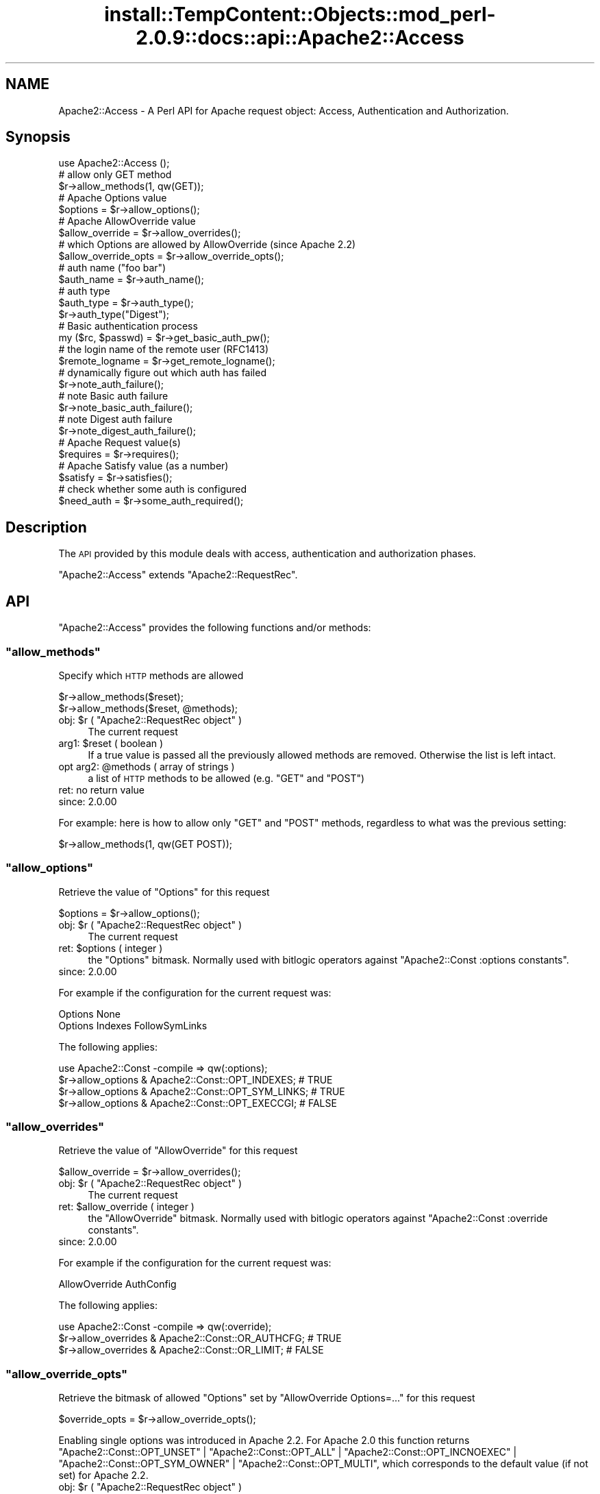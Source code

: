 .\" Automatically generated by Pod::Man 4.11 (Pod::Simple 3.35)
.\"
.\" Standard preamble:
.\" ========================================================================
.de Sp \" Vertical space (when we can't use .PP)
.if t .sp .5v
.if n .sp
..
.de Vb \" Begin verbatim text
.ft CW
.nf
.ne \\$1
..
.de Ve \" End verbatim text
.ft R
.fi
..
.\" Set up some character translations and predefined strings.  \*(-- will
.\" give an unbreakable dash, \*(PI will give pi, \*(L" will give a left
.\" double quote, and \*(R" will give a right double quote.  \*(C+ will
.\" give a nicer C++.  Capital omega is used to do unbreakable dashes and
.\" therefore won't be available.  \*(C` and \*(C' expand to `' in nroff,
.\" nothing in troff, for use with C<>.
.tr \(*W-
.ds C+ C\v'-.1v'\h'-1p'\s-2+\h'-1p'+\s0\v'.1v'\h'-1p'
.ie n \{\
.    ds -- \(*W-
.    ds PI pi
.    if (\n(.H=4u)&(1m=24u) .ds -- \(*W\h'-12u'\(*W\h'-12u'-\" diablo 10 pitch
.    if (\n(.H=4u)&(1m=20u) .ds -- \(*W\h'-12u'\(*W\h'-8u'-\"  diablo 12 pitch
.    ds L" ""
.    ds R" ""
.    ds C` ""
.    ds C' ""
'br\}
.el\{\
.    ds -- \|\(em\|
.    ds PI \(*p
.    ds L" ``
.    ds R" ''
.    ds C`
.    ds C'
'br\}
.\"
.\" Escape single quotes in literal strings from groff's Unicode transform.
.ie \n(.g .ds Aq \(aq
.el       .ds Aq '
.\"
.\" If the F register is >0, we'll generate index entries on stderr for
.\" titles (.TH), headers (.SH), subsections (.SS), items (.Ip), and index
.\" entries marked with X<> in POD.  Of course, you'll have to process the
.\" output yourself in some meaningful fashion.
.\"
.\" Avoid warning from groff about undefined register 'F'.
.de IX
..
.nr rF 0
.if \n(.g .if rF .nr rF 1
.if (\n(rF:(\n(.g==0)) \{\
.    if \nF \{\
.        de IX
.        tm Index:\\$1\t\\n%\t"\\$2"
..
.        if !\nF==2 \{\
.            nr % 0
.            nr F 2
.        \}
.    \}
.\}
.rr rF
.\"
.\" Accent mark definitions (@(#)ms.acc 1.5 88/02/08 SMI; from UCB 4.2).
.\" Fear.  Run.  Save yourself.  No user-serviceable parts.
.    \" fudge factors for nroff and troff
.if n \{\
.    ds #H 0
.    ds #V .8m
.    ds #F .3m
.    ds #[ \f1
.    ds #] \fP
.\}
.if t \{\
.    ds #H ((1u-(\\\\n(.fu%2u))*.13m)
.    ds #V .6m
.    ds #F 0
.    ds #[ \&
.    ds #] \&
.\}
.    \" simple accents for nroff and troff
.if n \{\
.    ds ' \&
.    ds ` \&
.    ds ^ \&
.    ds , \&
.    ds ~ ~
.    ds /
.\}
.if t \{\
.    ds ' \\k:\h'-(\\n(.wu*8/10-\*(#H)'\'\h"|\\n:u"
.    ds ` \\k:\h'-(\\n(.wu*8/10-\*(#H)'\`\h'|\\n:u'
.    ds ^ \\k:\h'-(\\n(.wu*10/11-\*(#H)'^\h'|\\n:u'
.    ds , \\k:\h'-(\\n(.wu*8/10)',\h'|\\n:u'
.    ds ~ \\k:\h'-(\\n(.wu-\*(#H-.1m)'~\h'|\\n:u'
.    ds / \\k:\h'-(\\n(.wu*8/10-\*(#H)'\z\(sl\h'|\\n:u'
.\}
.    \" troff and (daisy-wheel) nroff accents
.ds : \\k:\h'-(\\n(.wu*8/10-\*(#H+.1m+\*(#F)'\v'-\*(#V'\z.\h'.2m+\*(#F'.\h'|\\n:u'\v'\*(#V'
.ds 8 \h'\*(#H'\(*b\h'-\*(#H'
.ds o \\k:\h'-(\\n(.wu+\w'\(de'u-\*(#H)/2u'\v'-.3n'\*(#[\z\(de\v'.3n'\h'|\\n:u'\*(#]
.ds d- \h'\*(#H'\(pd\h'-\w'~'u'\v'-.25m'\f2\(hy\fP\v'.25m'\h'-\*(#H'
.ds D- D\\k:\h'-\w'D'u'\v'-.11m'\z\(hy\v'.11m'\h'|\\n:u'
.ds th \*(#[\v'.3m'\s+1I\s-1\v'-.3m'\h'-(\w'I'u*2/3)'\s-1o\s+1\*(#]
.ds Th \*(#[\s+2I\s-2\h'-\w'I'u*3/5'\v'-.3m'o\v'.3m'\*(#]
.ds ae a\h'-(\w'a'u*4/10)'e
.ds Ae A\h'-(\w'A'u*4/10)'E
.    \" corrections for vroff
.if v .ds ~ \\k:\h'-(\\n(.wu*9/10-\*(#H)'\s-2\u~\d\s+2\h'|\\n:u'
.if v .ds ^ \\k:\h'-(\\n(.wu*10/11-\*(#H)'\v'-.4m'^\v'.4m'\h'|\\n:u'
.    \" for low resolution devices (crt and lpr)
.if \n(.H>23 .if \n(.V>19 \
\{\
.    ds : e
.    ds 8 ss
.    ds o a
.    ds d- d\h'-1'\(ga
.    ds D- D\h'-1'\(hy
.    ds th \o'bp'
.    ds Th \o'LP'
.    ds ae ae
.    ds Ae AE
.\}
.rm #[ #] #H #V #F C
.\" ========================================================================
.\"
.IX Title "install::TempContent::Objects::mod_perl-2.0.9::docs::api::Apache2::Access 3"
.TH install::TempContent::Objects::mod_perl-2.0.9::docs::api::Apache2::Access 3 "2015-06-18" "perl v5.30.3" "User Contributed Perl Documentation"
.\" For nroff, turn off justification.  Always turn off hyphenation; it makes
.\" way too many mistakes in technical documents.
.if n .ad l
.nh
.SH "NAME"
Apache2::Access \- A Perl API for Apache request object: Access,
Authentication and Authorization.
.SH "Synopsis"
.IX Header "Synopsis"
.Vb 1
\&  use Apache2::Access ();
\&  
\&  # allow only GET method
\&  $r\->allow_methods(1, qw(GET));
\&  
\&  # Apache Options value
\&  $options = $r\->allow_options();
\&  
\&  # Apache AllowOverride value
\&  $allow_override = $r\->allow_overrides();
\&  
\&  # which Options are allowed by AllowOverride (since Apache 2.2)
\&  $allow_override_opts = $r\->allow_override_opts();
\&  
\&  # auth name ("foo bar")
\&  $auth_name = $r\->auth_name();
\&  
\&  # auth type
\&  $auth_type = $r\->auth_type();
\&  $r\->auth_type("Digest");
\&  
\&  # Basic authentication process
\&  my ($rc, $passwd) = $r\->get_basic_auth_pw();
\&  
\&  # the login name of the remote user (RFC1413)
\&  $remote_logname = $r\->get_remote_logname();
\&  
\&  # dynamically figure out which auth has failed
\&  $r\->note_auth_failure();
\&  
\&  # note Basic auth failure
\&  $r\->note_basic_auth_failure();
\&  
\&  # note Digest auth failure
\&  $r\->note_digest_auth_failure();
\&  
\&  # Apache Request value(s)
\&  $requires = $r\->requires();
\&  
\&  # Apache Satisfy value (as a number)
\&  $satisfy = $r\->satisfies();
\&  
\&  # check whether some auth is configured
\&  $need_auth = $r\->some_auth_required();
.Ve
.SH "Description"
.IX Header "Description"
The \s-1API\s0 provided by this module deals with access, authentication and
authorization phases.
.PP
\&\f(CW\*(C`Apache2::Access\*(C'\fR extends
\&\f(CW\*(C`Apache2::RequestRec\*(C'\fR.
.SH "API"
.IX Header "API"
\&\f(CW\*(C`Apache2::Access\*(C'\fR provides the following functions and/or methods:
.ie n .SS """allow_methods"""
.el .SS "\f(CWallow_methods\fP"
.IX Subsection "allow_methods"
Specify which \s-1HTTP\s0 methods are allowed
.PP
.Vb 2
\&  $r\->allow_methods($reset);
\&  $r\->allow_methods($reset, @methods);
.Ve
.ie n .IP "obj: $r ( ""Apache2::RequestRec object"" )" 4
.el .IP "obj: \f(CW$r\fR ( \f(CWApache2::RequestRec object\fR )" 4
.IX Item "obj: $r ( Apache2::RequestRec object )"
The current request
.ie n .IP "arg1: $reset ( boolean )" 4
.el .IP "arg1: \f(CW$reset\fR ( boolean )" 4
.IX Item "arg1: $reset ( boolean )"
If a true value is passed all the previously allowed methods are
removed. Otherwise the list is left intact.
.ie n .IP "opt arg2: @methods ( array of strings )" 4
.el .IP "opt arg2: \f(CW@methods\fR ( array of strings )" 4
.IX Item "opt arg2: @methods ( array of strings )"
a list of \s-1HTTP\s0 methods to be allowed (e.g. \f(CW\*(C`GET\*(C'\fR and \f(CW\*(C`POST\*(C'\fR)
.IP "ret: no return value" 4
.IX Item "ret: no return value"
.PD 0
.IP "since: 2.0.00" 4
.IX Item "since: 2.0.00"
.PD
.PP
For example: here is how to allow only \f(CW\*(C`GET\*(C'\fR and \f(CW\*(C`POST\*(C'\fR methods,
regardless to what was the previous setting:
.PP
.Vb 1
\&  $r\->allow_methods(1, qw(GET POST));
.Ve
.ie n .SS """allow_options"""
.el .SS "\f(CWallow_options\fP"
.IX Subsection "allow_options"
Retrieve the value of \f(CW\*(C`Options\*(C'\fR for this request
.PP
.Vb 1
\&  $options = $r\->allow_options();
.Ve
.ie n .IP "obj: $r ( ""Apache2::RequestRec object"" )" 4
.el .IP "obj: \f(CW$r\fR ( \f(CWApache2::RequestRec object\fR )" 4
.IX Item "obj: $r ( Apache2::RequestRec object )"
The current request
.ie n .IP "ret: $options ( integer )" 4
.el .IP "ret: \f(CW$options\fR ( integer )" 4
.IX Item "ret: $options ( integer )"
the \f(CW\*(C`Options\*(C'\fR bitmask. Normally used with bitlogic operators against
\&\f(CW\*(C`Apache2::Const :options
constants\*(C'\fR.
.IP "since: 2.0.00" 4
.IX Item "since: 2.0.00"
.PP
For example if the configuration for the current request was:
.PP
.Vb 2
\&  Options None
\&  Options Indexes FollowSymLinks
.Ve
.PP
The following applies:
.PP
.Vb 4
\&  use Apache2::Const \-compile => qw(:options);
\&  $r\->allow_options & Apache2::Const::OPT_INDEXES;   # TRUE
\&  $r\->allow_options & Apache2::Const::OPT_SYM_LINKS; # TRUE
\&  $r\->allow_options & Apache2::Const::OPT_EXECCGI;   # FALSE
.Ve
.ie n .SS """allow_overrides"""
.el .SS "\f(CWallow_overrides\fP"
.IX Subsection "allow_overrides"
Retrieve the value of \f(CW\*(C`AllowOverride\*(C'\fR for this request
.PP
.Vb 1
\&  $allow_override = $r\->allow_overrides();
.Ve
.ie n .IP "obj: $r ( ""Apache2::RequestRec object"" )" 4
.el .IP "obj: \f(CW$r\fR ( \f(CWApache2::RequestRec object\fR )" 4
.IX Item "obj: $r ( Apache2::RequestRec object )"
The current request
.ie n .IP "ret: $allow_override ( integer )" 4
.el .IP "ret: \f(CW$allow_override\fR ( integer )" 4
.IX Item "ret: $allow_override ( integer )"
the \f(CW\*(C`AllowOverride\*(C'\fR bitmask. Normally used with bitlogic operators
against \f(CW\*(C`Apache2::Const :override
constants\*(C'\fR.
.IP "since: 2.0.00" 4
.IX Item "since: 2.0.00"
.PP
For example if the configuration for the current request was:
.PP
.Vb 1
\&  AllowOverride AuthConfig
.Ve
.PP
The following applies:
.PP
.Vb 3
\&  use Apache2::Const \-compile => qw(:override);
\&  $r\->allow_overrides & Apache2::Const::OR_AUTHCFG; # TRUE
\&  $r\->allow_overrides & Apache2::Const::OR_LIMIT; # FALSE
.Ve
.ie n .SS """allow_override_opts"""
.el .SS "\f(CWallow_override_opts\fP"
.IX Subsection "allow_override_opts"
Retrieve the bitmask of allowed \f(CW\*(C`Options\*(C'\fR set by \f(CW\*(C`AllowOverride Options=...\*(C'\fR
for this request
.PP
.Vb 1
\&  $override_opts = $r\->allow_override_opts();
.Ve
.PP
Enabling single options was introduced in Apache 2.2. For Apache 2.0 this
function returns
\&\f(CW\*(C`Apache2::Const::OPT_UNSET\*(C'\fR |
\&\f(CW\*(C`Apache2::Const::OPT_ALL\*(C'\fR |
\&\f(CW\*(C`Apache2::Const::OPT_INCNOEXEC\*(C'\fR |
\&\f(CW\*(C`Apache2::Const::OPT_SYM_OWNER\*(C'\fR |
\&\f(CW\*(C`Apache2::Const::OPT_MULTI\*(C'\fR,
which corresponds to the default value (if not set) for Apache 2.2.
.ie n .IP "obj: $r ( ""Apache2::RequestRec object"" )" 4
.el .IP "obj: \f(CW$r\fR ( \f(CWApache2::RequestRec object\fR )" 4
.IX Item "obj: $r ( Apache2::RequestRec object )"
The current request
.ie n .IP "ret: $override_opts ( integer )" 4
.el .IP "ret: \f(CW$override_opts\fR ( integer )" 4
.IX Item "ret: $override_opts ( integer )"
the override options bitmask. Normally used with bitlogic operators
against \f(CW\*(C`Apache2::Const :options
constants\*(C'\fR.
.IP "since: 2.0.3" 4
.IX Item "since: 2.0.3"
.PP
For example if the configuration for the current request was:
.PP
.Vb 1
\&  AllowOverride Options=Indexes,ExecCGI
.Ve
.PP
The following applies:
.PP
.Vb 3
\&  use Apache2::Const \-compile => qw(:options);
\&  $r\->allow_override_opts & Apache2::Const::OPT_EXECCGI; # TRUE
\&  $r\->allow_override_opts & Apache2::Const::OPT_SYM_LINKS; # FALSE
.Ve
.ie n .SS """auth_name"""
.el .SS "\f(CWauth_name\fP"
.IX Subsection "auth_name"
Get/set the current Authorization realm (the per directory
configuration directive \f(CW\*(C`AuthName\*(C'\fR):
.PP
.Vb 2
\&  $auth_name = $r\->auth_name();
\&  $auth_name = $r\->auth_name($new_auth_name);
.Ve
.ie n .IP "obj: $r ( ""Apache2::RequestRec object"" )" 4
.el .IP "obj: \f(CW$r\fR ( \f(CWApache2::RequestRec object\fR )" 4
.IX Item "obj: $r ( Apache2::RequestRec object )"
The current request
.ie n .IP "opt arg1: $new_auth_name ( string )" 4
.el .IP "opt arg1: \f(CW$new_auth_name\fR ( string )" 4
.IX Item "opt arg1: $new_auth_name ( string )"
If \f(CW$new_auth_name\fR is passed a new \f(CW\*(C`AuthName\*(C'\fR value is set
.ie n .IP "ret: ""$"" ( integer )" 4
.el .IP "ret: \f(CW$\fR ( integer )" 4
.IX Item "ret: $ ( integer )"
The current value of \f(CW\*(C`AuthName\*(C'\fR
.IP "since: 2.0.00" 4
.IX Item "since: 2.0.00"
.PP
The \f(CW\*(C`AuthName\*(C'\fR directive creates protection realm within the server
document space. To quote \s-1RFC 1945\s0 \*(L"These realms allow the protected
resources on a server to be partitioned into a set of protection
spaces, each with its own authentication scheme and/or authorization
database.\*(R" The client uses the root \s-1URL\s0 of the server to determine
which authentication credentials to send with each \s-1HTTP\s0 request. These
credentials are tagged with the name of the authentication realm that
created them.  Then during the authentication stage the server uses
the current authentication realm, from \f(CW\*(C`$r\->auth_name\*(C'\fR, to
determine which set of credentials to authenticate.
.ie n .SS """auth_type"""
.el .SS "\f(CWauth_type\fP"
.IX Subsection "auth_type"
Get/set the type of authorization required for this request (the per
directory configuration directive \f(CW\*(C`AuthType\*(C'\fR):
.PP
.Vb 2
\&  $auth_type = $r\->auth_type();
\&  $auth_type = $r\->auth_type($new_auth_type);
.Ve
.ie n .IP "obj: $r ( ""Apache2::RequestRec object"" )" 4
.el .IP "obj: \f(CW$r\fR ( \f(CWApache2::RequestRec object\fR )" 4
.IX Item "obj: $r ( Apache2::RequestRec object )"
The current request
.ie n .IP "opt arg1: $new_auth_type ( string )" 4
.el .IP "opt arg1: \f(CW$new_auth_type\fR ( string )" 4
.IX Item "opt arg1: $new_auth_type ( string )"
If \f(CW$new_auth_type\fR is passed a new \f(CW\*(C`AuthType\*(C'\fR value is set
.ie n .IP "ret: ""$"" ( integer )" 4
.el .IP "ret: \f(CW$\fR ( integer )" 4
.IX Item "ret: $ ( integer )"
The current value of \f(CW\*(C`AuthType\*(C'\fR
.IP "since: 2.0.00" 4
.IX Item "since: 2.0.00"
.PP
Normally \f(CW\*(C`AuthType\*(C'\fR would be set to \f(CW\*(C`Basic\*(C'\fR to use the basic
authentication scheme defined in \s-1RFC 1945,\s0 \fIHypertext Transfer
Protocol \*(-- \s-1HTTP/1.0\s0\fR. However, you could set to something else and
implement your own authentication scheme.
.ie n .SS """get_basic_auth_pw"""
.el .SS "\f(CWget_basic_auth_pw\fP"
.IX Subsection "get_basic_auth_pw"
Get the password from the request headers
.PP
.Vb 1
\&  my ($rc, $passwd) = $r\->get_basic_auth_pw();
.Ve
.ie n .IP "obj: $r ( ""Apache2::RequestRec object"" )" 4
.el .IP "obj: \f(CW$r\fR ( \f(CWApache2::RequestRec object\fR )" 4
.IX Item "obj: $r ( Apache2::RequestRec object )"
The current request
.ie n .IP "ret1: $rc ( ""Apache2::Const constant"" )" 4
.el .IP "ret1: \f(CW$rc\fR ( \f(CWApache2::Const constant\fR )" 4
.IX Item "ret1: $rc ( Apache2::Const constant )"
\&\f(CW\*(C`Apache2::Const::OK\*(C'\fR if the \f(CW$passwd\fR value is set (and assured a correct
value in
\&\f(CW\*(C`$r\->user\*(C'\fR);
otherwise it returns an error code, either
\&\f(CW\*(C`Apache2::Const::HTTP_INTERNAL_SERVER_ERROR\*(C'\fR if things are really confused,
\&\f(CW\*(C`Apache2::Const::HTTP_UNAUTHORIZED\*(C'\fR if no authentication at all seemed to be
in use, or \f(CW\*(C`Apache2::Const::DECLINED\*(C'\fR if there was authentication, but it
wasn't \f(CW\*(C`Basic\*(C'\fR (in which case, the caller should presumably decline
as well).
.ie n .IP "ret2: $ret (string)" 4
.el .IP "ret2: \f(CW$ret\fR (string)" 4
.IX Item "ret2: $ret (string)"
The password as set in the headers (decoded)
.IP "since: 2.0.00" 4
.IX Item "since: 2.0.00"
.PP
If \f(CW\*(C`AuthType\*(C'\fR is not set, this handler first sets it
to \f(CW\*(C`Basic\*(C'\fR.
.ie n .SS """get_remote_logname"""
.el .SS "\f(CWget_remote_logname\fP"
.IX Subsection "get_remote_logname"
Retrieve the login name of the remote user (\s-1RFC1413\s0)
.PP
.Vb 1
\&  $remote_logname = $r\->get_remote_logname();
.Ve
.ie n .IP "obj: $r ( ""Apache2::RequestRec object"" )" 4
.el .IP "obj: \f(CW$r\fR ( \f(CWApache2::RequestRec object\fR )" 4
.IX Item "obj: $r ( Apache2::RequestRec object )"
The current request
.ie n .IP "ret: $remote_logname ( string )" 4
.el .IP "ret: \f(CW$remote_logname\fR ( string )" 4
.IX Item "ret: $remote_logname ( string )"
The username of the user logged in to the client machine, or an empty
string if it could not be determined via \s-1RFC1413,\s0 which involves
querying the client's identd or auth daemon.
.IP "since: 2.0.00" 4
.IX Item "since: 2.0.00"
.PP
Do not confuse this method with
\&\f(CW\*(C`$r\->user\*(C'\fR, which
provides the username provided by the user during the server
authentication.
.ie n .SS """note_auth_failure"""
.el .SS "\f(CWnote_auth_failure\fP"
.IX Subsection "note_auth_failure"
Setup the output headers so that the client knows how to authenticate
itself the next time, if an authentication request failed.  This
function works for both basic and digest authentication
.PP
.Vb 1
\&  $r\->note_auth_failure();
.Ve
.ie n .IP "obj: $r ( ""Apache2::RequestRec object"" )" 4
.el .IP "obj: \f(CW$r\fR ( \f(CWApache2::RequestRec object\fR )" 4
.IX Item "obj: $r ( Apache2::RequestRec object )"
The current request
.IP "ret: no return value" 4
.IX Item "ret: no return value"
.PD 0
.IP "since: 2.0.00" 4
.IX Item "since: 2.0.00"
.PD
.PP
This method requires \f(CW\*(C`AuthType\*(C'\fR to be set to \f(CW\*(C`Basic\*(C'\fR or
\&\f(CW\*(C`Digest\*(C'\fR. Depending on the setting it'll call either
\&\f(CW\*(C`$r\->note_basic_auth_failure\*(C'\fR or
\&\f(CW\*(C`$r\->note_digest_auth_failure\*(C'\fR.
.ie n .SS """note_basic_auth_failure"""
.el .SS "\f(CWnote_basic_auth_failure\fP"
.IX Subsection "note_basic_auth_failure"
Setup the output headers so that the client knows how to authenticate
itself the next time, if an authentication request failed.  This
function works only for basic authentication
.PP
.Vb 1
\&  $r\->note_basic_auth_failure();
.Ve
.ie n .IP "obj: $r ( ""Apache2::RequestRec object"" )" 4
.el .IP "obj: \f(CW$r\fR ( \f(CWApache2::RequestRec object\fR )" 4
.IX Item "obj: $r ( Apache2::RequestRec object )"
The current request
.IP "ret: no return value" 4
.IX Item "ret: no return value"
.PD 0
.IP "since: 2.0.00" 4
.IX Item "since: 2.0.00"
.PD
.ie n .SS """note_digest_auth_failure"""
.el .SS "\f(CWnote_digest_auth_failure\fP"
.IX Subsection "note_digest_auth_failure"
Setup the output headers so that the client knows how to authenticate
itself the next time, if an authentication request failed.  This
function works only for digest authentication.
.PP
.Vb 1
\&  $r\->note_digest_auth_failure();
.Ve
.ie n .IP "obj: $r ( ""Apache2::RequestRec object"" )" 4
.el .IP "obj: \f(CW$r\fR ( \f(CWApache2::RequestRec object\fR )" 4
.IX Item "obj: $r ( Apache2::RequestRec object )"
The current request
.IP "ret: no return value" 4
.IX Item "ret: no return value"
.PD 0
.IP "since: 2.0.00" 4
.IX Item "since: 2.0.00"
.PD
.ie n .SS """requires"""
.el .SS "\f(CWrequires\fP"
.IX Subsection "requires"
Retrieve information about all of the requires directives for this request
.PP
.Vb 1
\&  $requires = $r\->requires
.Ve
.ie n .IP "obj: $r ( ""Apache2::RequestRec object"" )" 4
.el .IP "obj: \f(CW$r\fR ( \f(CWApache2::RequestRec object\fR )" 4
.IX Item "obj: $r ( Apache2::RequestRec object )"
The current request
.ie n .IP "ret: $requires ( \s-1ARRAY\s0 ref )" 4
.el .IP "ret: \f(CW$requires\fR ( \s-1ARRAY\s0 ref )" 4
.IX Item "ret: $requires ( ARRAY ref )"
Returns an array reference of hash references, containing information
related to the \f(CW\*(C`require\*(C'\fR directive.
.IP "since: 2.0.00" 4
.IX Item "since: 2.0.00"
.PP
This is normally used for access control.
.PP
For example if the configuration had the following require directives:
.PP
.Vb 2
\&    Require user  goo bar
\&    Require group bar tar
.Ve
.PP
this method will return the following datastructure:
.PP
.Vb 10
\&  [
\&    {
\&      \*(Aqmethod_mask\*(Aq => \-1,
\&      \*(Aqrequirement\*(Aq => \*(Aquser goo bar\*(Aq
\&    },
\&    {
\&      \*(Aqmethod_mask\*(Aq => \-1,
\&      \*(Aqrequirement\*(Aq => \*(Aqgroup bar tar\*(Aq
\&    }
\&  ];
.Ve
.PP
The \fIrequirement\fR field is what was passed to the \f(CW\*(C`Require\*(C'\fR
directive.  The \fImethod_mask\fR field is a bitmask which can be
modified by the \f(CW\*(C`Limit\*(C'\fR directive, but normally it can be safely
ignored as it's mostly used internally. For example if the
configuration was:
.PP
.Vb 5
\&    Require user goo bar
\&    Require group bar tar
\&    <Limit POST>
\&       Require valid\-user
\&    </Limit>
.Ve
.PP
and the request method was \f(CW\*(C`POST\*(C'\fR, \f(CW\*(C`$r\->requires\*(C'\fR will return:
.PP
.Vb 10
\&  [
\&    {
\&      \*(Aqmethod_mask\*(Aq => \-1,
\&      \*(Aqrequirement\*(Aq => \*(Aquser goo bar\*(Aq
\&    },
\&    {
\&      \*(Aqmethod_mask\*(Aq => \-1,
\&      \*(Aqrequirement\*(Aq => \*(Aqgroup bar tar\*(Aq
\&    }
\&    {
\&      \*(Aqmethod_mask\*(Aq => 4,
\&      \*(Aqrequirement\*(Aq => \*(Aqvalid\-user\*(Aq
\&    }
\&  ];
.Ve
.PP
But if the request method was \f(CW\*(C`GET\*(C'\fR, it will return only:
.PP
.Vb 10
\&  [
\&    {
\&      \*(Aqmethod_mask\*(Aq => \-1,
\&      \*(Aqrequirement\*(Aq => \*(Aquser goo bar\*(Aq
\&    },
\&    {
\&      \*(Aqmethod_mask\*(Aq => \-1,
\&      \*(Aqrequirement\*(Aq => \*(Aqgroup bar tar\*(Aq
\&    }
\&  ];
.Ve
.PP
As you can see Apache gives you the requirements relevant for the
current request, so the \fImethod_mask\fR is irrelevant.
.PP
It is also a good time to remind that in the general case, access
control directives should not be placed within a <Limit>
section.  Refer to the Apache documentation for more information.
.PP
Using the same configuration and assuming that the request was of type
\&\s-1POST,\s0 the following code inside an Auth handler:
.PP
.Vb 3
\&  my %require =
\&      map { my ($k, $v) = split /\es+/, $_\->{requirement}, 2; ($k, $v||\*(Aq\*(Aq) }
\&      @{ $r\->requires };
.Ve
.PP
will populate \f(CW%require\fR with the following pairs:
.PP
.Vb 3
\&  \*(Aqgroup\*(Aq => \*(Aqbar tar\*(Aq,
\&  \*(Aquser\*(Aq => \*(Aqgoo bar\*(Aq,
\&  \*(Aqvalid\-user\*(Aq => \*(Aq\*(Aq,
.Ve
.ie n .SS """satisfies"""
.el .SS "\f(CWsatisfies\fP"
.IX Subsection "satisfies"
How the requires lines must be met. What's the applicable value of the
\&\f(CW\*(C`Satisfy\*(C'\fR directive:
.PP
.Vb 1
\&  $satisfy = $r\->satisfies();
.Ve
.ie n .IP "obj: $r ( ""Apache2::RequestRec object"" )" 4
.el .IP "obj: \f(CW$r\fR ( \f(CWApache2::RequestRec object\fR )" 4
.IX Item "obj: $r ( Apache2::RequestRec object )"
The current request
.ie n .IP "ret: $satisfy ( integer )" 4
.el .IP "ret: \f(CW$satisfy\fR ( integer )" 4
.IX Item "ret: $satisfy ( integer )"
How the requirements must be met.  One of the \f(CW\*(C`Apache2::Const
:satisfy constants\*(C'\fR:
.Sp
\&\f(CW\*(C`Apache2::Const::SATISFY_ANY\*(C'\fR,
\&\f(CW\*(C`Apache2::Const::SATISFY_ALL\*(C'\fR
and
\&\f(CW\*(C`Apache2::Const::SATISFY_NOSPEC\*(C'\fR.
.IP "since: 2.0.00" 4
.IX Item "since: 2.0.00"
.PP
See the documentation for the \f(CW\*(C`Satisfy\*(C'\fR directive in the Apache
documentation.
.ie n .SS """some_auth_required"""
.el .SS "\f(CWsome_auth_required\fP"
.IX Subsection "some_auth_required"
Can be used within any handler to determine if any authentication is
required for the current request:
.PP
.Vb 1
\&  $need_auth = $r\->some_auth_required();
.Ve
.ie n .IP "obj: $r ( ""Apache2::RequestRec object"" )" 4
.el .IP "obj: \f(CW$r\fR ( \f(CWApache2::RequestRec object\fR )" 4
.IX Item "obj: $r ( Apache2::RequestRec object )"
The current request
.ie n .IP "ret: $need_auth ( boolean )" 4
.el .IP "ret: \f(CW$need_auth\fR ( boolean )" 4
.IX Item "ret: $need_auth ( boolean )"
\&\s-1TRUE\s0 if authentication is required, \s-1FALSE\s0 otherwise
.IP "since: 2.0.00" 4
.IX Item "since: 2.0.00"
.SH "See Also"
.IX Header "See Also"
mod_perl 2.0 documentation.
.SH "Copyright"
.IX Header "Copyright"
mod_perl 2.0 and its core modules are copyrighted under
The Apache Software License, Version 2.0.
.SH "Authors"
.IX Header "Authors"
The mod_perl development team and numerous
contributors.
